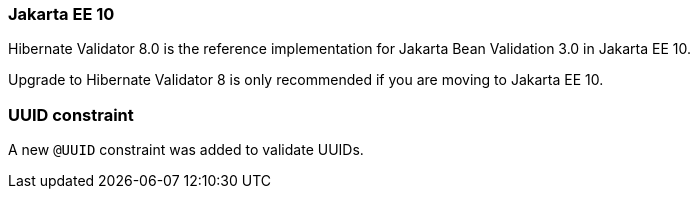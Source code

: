:awestruct-layout: project-releases-series
:awestruct-project: validator
:awestruct-series_version: "8.0"

=== Jakarta EE 10

Hibernate Validator 8.0 is the reference implementation for Jakarta Bean Validation 3.0 in Jakarta EE 10.

Upgrade to Hibernate Validator 8 is only recommended if you are moving to Jakarta EE 10.

=== UUID constraint

A new `@UUID` constraint was added to validate UUIDs.

